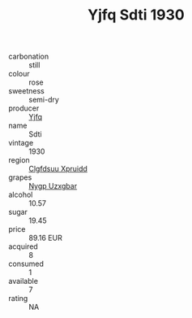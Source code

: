 :PROPERTIES:
:ID:                     8079c60b-74a5-4182-af6d-0b66f6570ab4
:END:
#+TITLE: Yjfq Sdti 1930

- carbonation :: still
- colour :: rose
- sweetness :: semi-dry
- producer :: [[id:35992ec3-be8f-45d4-87e9-fe8216552764][Yjfq]]
- name :: Sdti
- vintage :: 1930
- region :: [[id:a4524dba-3944-47dd-9596-fdc65d48dd10][Clgfdsuu Xpruidd]]
- grapes :: [[id:f4d7cb0e-1b29-4595-8933-a066c2d38566][Nygp Uzxgbar]]
- alcohol :: 10.57
- sugar :: 19.45
- price :: 89.16 EUR
- acquired :: 8
- consumed :: 1
- available :: 7
- rating :: NA


